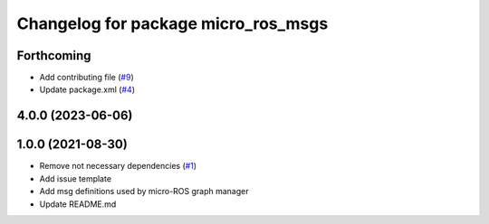 ^^^^^^^^^^^^^^^^^^^^^^^^^^^^^^^^^^^^
Changelog for package micro_ros_msgs
^^^^^^^^^^^^^^^^^^^^^^^^^^^^^^^^^^^^

Forthcoming
-----------
* Add contributing file (`#9 <https://github.com/micro-ROS/micro_ros_msgs/issues/9>`_)
* Update package.xml (`#4 <https://github.com/micro-ROS/micro_ros_msgs/issues/4>`_)

4.0.0 (2023-06-06)
------------------

1.0.0 (2021-08-30)
------------------
* Remove not necessary dependencies (`#1 <https://github.com/micro-ROS/micro_ros_msgs/issues/1>`_)
* Add issue template
* Add msg definitions used by micro-ROS graph manager
* Update README.md
